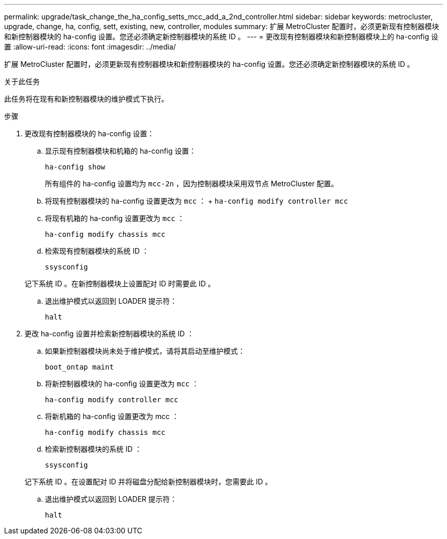 ---
permalink: upgrade/task_change_the_ha_config_setts_mcc_add_a_2nd_controller.html 
sidebar: sidebar 
keywords: metrocluster, upgrade, change, ha, config, sett, existing, new, controller, modules 
summary: 扩展 MetroCluster 配置时，必须更新现有控制器模块和新控制器模块的 ha-config 设置。您还必须确定新控制器模块的系统 ID 。 
---
= 更改现有控制器模块和新控制器模块上的 ha-config 设置
:allow-uri-read: 
:icons: font
:imagesdir: ../media/


[role="lead"]
扩展 MetroCluster 配置时，必须更新现有控制器模块和新控制器模块的 ha-config 设置。您还必须确定新控制器模块的系统 ID 。

.关于此任务
此任务将在现有和新控制器模块的维护模式下执行。

.步骤
. 更改现有控制器模块的 ha-config 设置：
+
.. 显示现有控制器模块和机箱的 ha-config 设置：
+
`ha-config show`

+
所有组件的 ha-config 设置均为 `mcc-2n` ，因为控制器模块采用双节点 MetroCluster 配置。

.. 将现有控制器模块的 ha-config 设置更改为 `mcc` ： + `ha-config modify controller mcc`
.. 将现有机箱的 ha-config 设置更改为 `mcc` ：
+
`ha-config modify chassis mcc`

.. 检索现有控制器模块的系统 ID ：
+
`ssysconfig`

+
记下系统 ID 。在新控制器模块上设置配对 ID 时需要此 ID 。

.. 退出维护模式以返回到 LOADER 提示符：
+
`halt`



. 更改 ha-config 设置并检索新控制器模块的系统 ID ：
+
.. 如果新控制器模块尚未处于维护模式，请将其启动至维护模式：
+
`boot_ontap maint`

.. 将新控制器模块的 ha-config 设置更改为 `mcc` ：
+
`ha-config modify controller mcc`

.. 将新机箱的 ha-config 设置更改为 mcc ：
+
`ha-config modify chassis mcc`

.. 检索新控制器模块的系统 ID ：
+
`ssysconfig`

+
记下系统 ID 。在设置配对 ID 并将磁盘分配给新控制器模块时，您需要此 ID 。

.. 退出维护模式以返回到 LOADER 提示符：
+
`halt`




